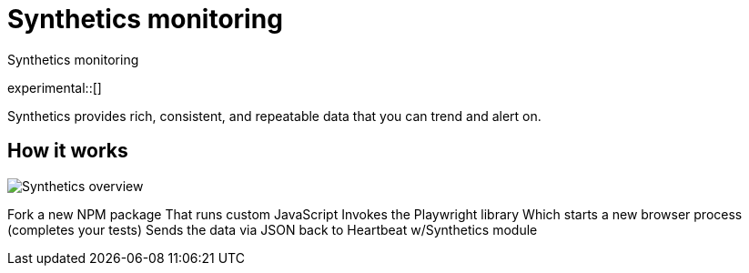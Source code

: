 :playwright-api-docs: https://github.com/microsoft/playwright/blob/master/docs/api.md

[[synthetics-monitoring]]
= Synthetics monitoring

++++
<titleabbrev>Synthetics monitoring</titleabbrev>
++++

experimental::[]

// PR description
// -------------------------------------------------------------------------------------------
// The following topics stuck out to me as key topics for documentation:
// * How synthetics works
// * Quickstart with Docker template
// * Create your own tests
//   * Single test
//   * Test suite
// * Command line reference

// I'm not entirely sure how this fits into the Observability documentation at this point. I'm combining everything into one file as a start.

// I may be completely off base here, but I think it makes sense to keep the Uptime instructions separate from the Synthetics instructions. There are a couple reasons:
// * One is still in alpha and it easily separates the two
// * Uptime is much..simpler to get started with. I don't think we should clutter the getting started experience of either by including more information.
// -------------------------------------------------------------------------------------------

Synthetics provides rich, consistent, and repeatable data that you can trend and alert on.


[discrete]
[[how-synthetics-works]]
== How it works


// Operational use case
image::images/synthetics-overview.png[Synthetics overview]
// HB schedules test runs and supervises execution of @elastic/synthetics package
// HB formats data for ES
// @elasic/synthetics runs the tests and gathers performance data which it reports HB
// Do we need a separate image for the --> suite of tests in user-controlled git repo?


Fork a new NPM package
That runs custom JavaScript
Invokes the Playwright library
Which starts a new browser process (completes your tests)
Sends the data via JSON back to Heartbeat w/Synthetics module


// Text goes here. It really does.
// Maybe a diagram?
// Who knows.

